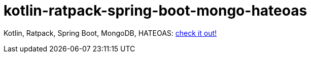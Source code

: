 = kotlin-ratpack-spring-boot-mongo-hateoas

Kotlin, Ratpack, Spring Boot, MongoDB, HATEOAS: link:../../../../kotlin-ratpack-spring-boot-mongo-hateoas/[check it out!]
